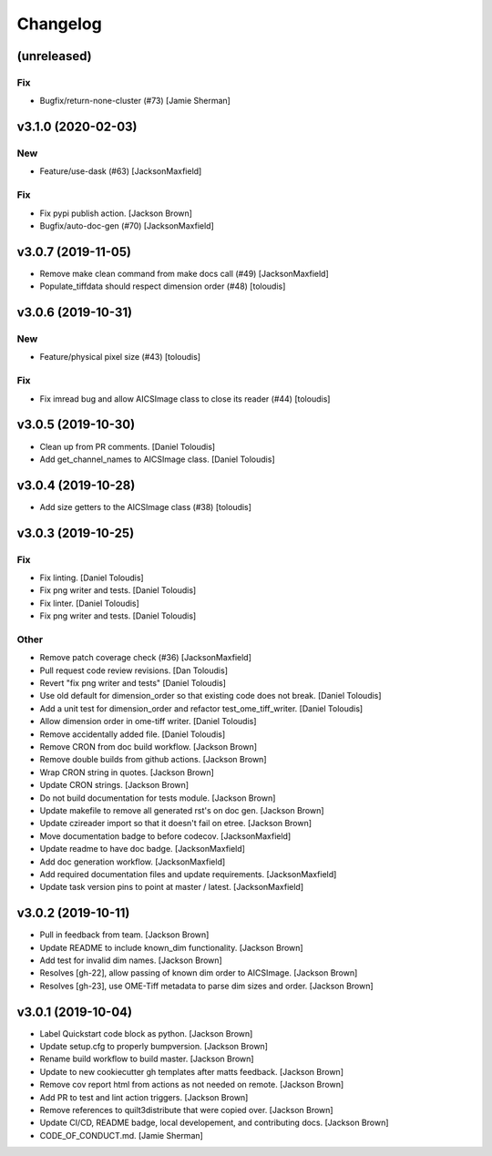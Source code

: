 Changelog
=========

(unreleased)
------------

Fix
~~~
- Bugfix/return-none-cluster (#73) [Jamie Sherman]


v3.1.0 (2020-02-03)
-------------------

New
~~~
- Feature/use-dask (#63) [JacksonMaxfield]

Fix
~~~
- Fix pypi publish action. [Jackson Brown]
- Bugfix/auto-doc-gen (#70) [JacksonMaxfield]


v3.0.7 (2019-11-05)
-------------------
- Remove make clean command from make docs call (#49) [JacksonMaxfield]
- Populate_tiffdata should respect dimension order (#48) [toloudis]


v3.0.6 (2019-10-31)
-------------------

New
~~~
- Feature/physical pixel size (#43) [toloudis]

Fix
~~~
- Fix imread bug and allow AICSImage class to close its reader (#44)
  [toloudis]


v3.0.5 (2019-10-30)
-------------------
- Clean up from PR comments. [Daniel Toloudis]
- Add get_channel_names to AICSImage class. [Daniel Toloudis]


v3.0.4 (2019-10-28)
-------------------
- Add size getters to the AICSImage class (#38) [toloudis]


v3.0.3 (2019-10-25)
-------------------

Fix
~~~
- Fix linting. [Daniel Toloudis]
- Fix png writer and tests. [Daniel Toloudis]
- Fix linter. [Daniel Toloudis]
- Fix png writer and tests. [Daniel Toloudis]

Other
~~~~~
- Remove patch coverage check (#36) [JacksonMaxfield]
- Pull request code review revisions. [Dan Toloudis]
- Revert "fix png writer and tests" [Daniel Toloudis]
- Use old default for dimension_order so that existing code does not
  break. [Daniel Toloudis]
- Add a unit test for dimension_order and refactor test_ome_tiff_writer.
  [Daniel Toloudis]
- Allow dimension order in ome-tiff writer. [Daniel Toloudis]
- Remove accidentally added file. [Daniel Toloudis]
- Remove CRON from doc build workflow. [Jackson Brown]
- Remove double builds from github actions. [Jackson Brown]
- Wrap CRON string in quotes. [Jackson Brown]
- Update CRON strings. [Jackson Brown]
- Do not build documentation for tests module. [Jackson Brown]
- Update makefile to remove all generated rst's on doc gen. [Jackson
  Brown]
- Update czireader import so that it doesn't fail on etree. [Jackson
  Brown]
- Move documentation badge to before codecov. [JacksonMaxfield]
- Update readme to have doc badge. [JacksonMaxfield]
- Add doc generation workflow. [JacksonMaxfield]
- Add required documentation files and update requirements.
  [JacksonMaxfield]
- Update task version pins to point at master / latest.
  [JacksonMaxfield]


v3.0.2 (2019-10-11)
-------------------
- Pull in feedback from team. [Jackson Brown]
- Update README to include known_dim functionality. [Jackson Brown]
- Add test for invalid dim names. [Jackson Brown]
- Resolves [gh-22], allow passing of known dim order to AICSImage.
  [Jackson Brown]
- Resolves [gh-23], use OME-Tiff metadata to parse dim sizes and order.
  [Jackson Brown]


v3.0.1 (2019-10-04)
-------------------
- Label Quickstart code block as python. [Jackson Brown]
- Update setup.cfg to properly bumpversion. [Jackson Brown]
- Rename build workflow to build master. [Jackson Brown]
- Update to new cookiecutter gh templates after matts feedback. [Jackson
  Brown]
- Remove cov report html from actions as not needed on remote. [Jackson
  Brown]
- Add PR to test and lint action triggers. [Jackson Brown]
- Remove references to quilt3distribute that were copied over. [Jackson
  Brown]
- Update CI/CD, README badge, local developement, and contributing docs.
  [Jackson Brown]
- CODE_OF_CONDUCT.md. [Jamie Sherman]
